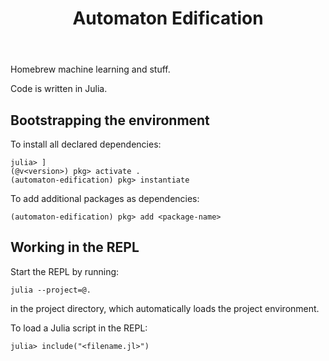 #+title: Automaton Edification

Homebrew machine learning and stuff.

Code is written in Julia.

** Bootstrapping the environment

To install all declared dependencies:

#+begin_src
julia> ]
(@v<version>) pkg> activate .
(automaton-edification) pkg> instantiate
#+end_src

To add additional packages as dependencies:

#+begin_src
(automaton-edification) pkg> add <package-name>
#+end_src

** Working in the REPL

Start the REPL by running:

#+begin_src
julia --project=@.
#+end_src

in the project directory, which automatically loads the project environment.

To load a Julia script in the REPL:

#+begin_src
julia> include("<filename.jl>")
#+end_src

